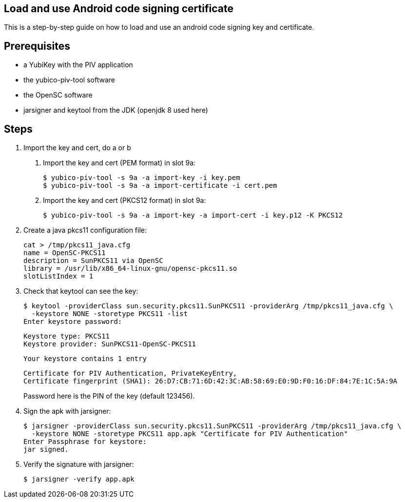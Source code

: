 Load and use Android code signing certificate
---------------------------------------------

This is a step-by-step guide on how to load and use an android code signing
key and certificate.

Prerequisites
-------------

* a YubiKey with the PIV application
* the yubico-piv-tool software
* the OpenSC software
* jarsigner and keytool from the JDK (openjdk 8 used here)

Steps
-----

1. Import the key and cert, do a or b
a. Import the key and cert (PEM format) in slot 9a:

  $ yubico-piv-tool -s 9a -a import-key -i key.pem
  $ yubico-piv-tool -s 9a -a import-certificate -i cert.pem

b. Import the key and cert (PKCS12 format) in slot 9a:

  $ yubico-piv-tool -s 9a -a import-key -a import-cert -i key.p12 -K PKCS12

2. Create a java pkcs11 configuration file:

  cat > /tmp/pkcs11_java.cfg
  name = OpenSC-PKCS11
  description = SunPKCS11 via OpenSC
  library = /usr/lib/x86_64-linux-gnu/opensc-pkcs11.so
  slotListIndex = 1

3. Check that keytool can see the key:

  $ keytool -providerClass sun.security.pkcs11.SunPKCS11 -providerArg /tmp/pkcs11_java.cfg \
    -keystore NONE -storetype PKCS11 -list
  Enter keystore password:

  Keystore type: PKCS11
  Keystore provider: SunPKCS11-OpenSC-PKCS11

  Your keystore contains 1 entry

  Certificate for PIV Authentication, PrivateKeyEntry,
  Certificate fingerprint (SHA1): 26:D7:CB:71:6D:42:3C:AB:58:69:E0:9D:F0:16:DF:84:7E:1C:5A:9A
+
Password here is the PIN of the key (default 123456).

4. Sign the apk with jarsigner:

  $ jarsigner -providerClass sun.security.pkcs11.SunPKCS11 -providerArg /tmp/pkcs11_java.cfg \
    -keystore NONE -storetype PKCS11 app.apk "Certificate for PIV Authentication"
  Enter Passphrase for keystore: 
  jar signed.

5. Verify the signature with jarsigner:

  $ jarsigner -verify app.apk
